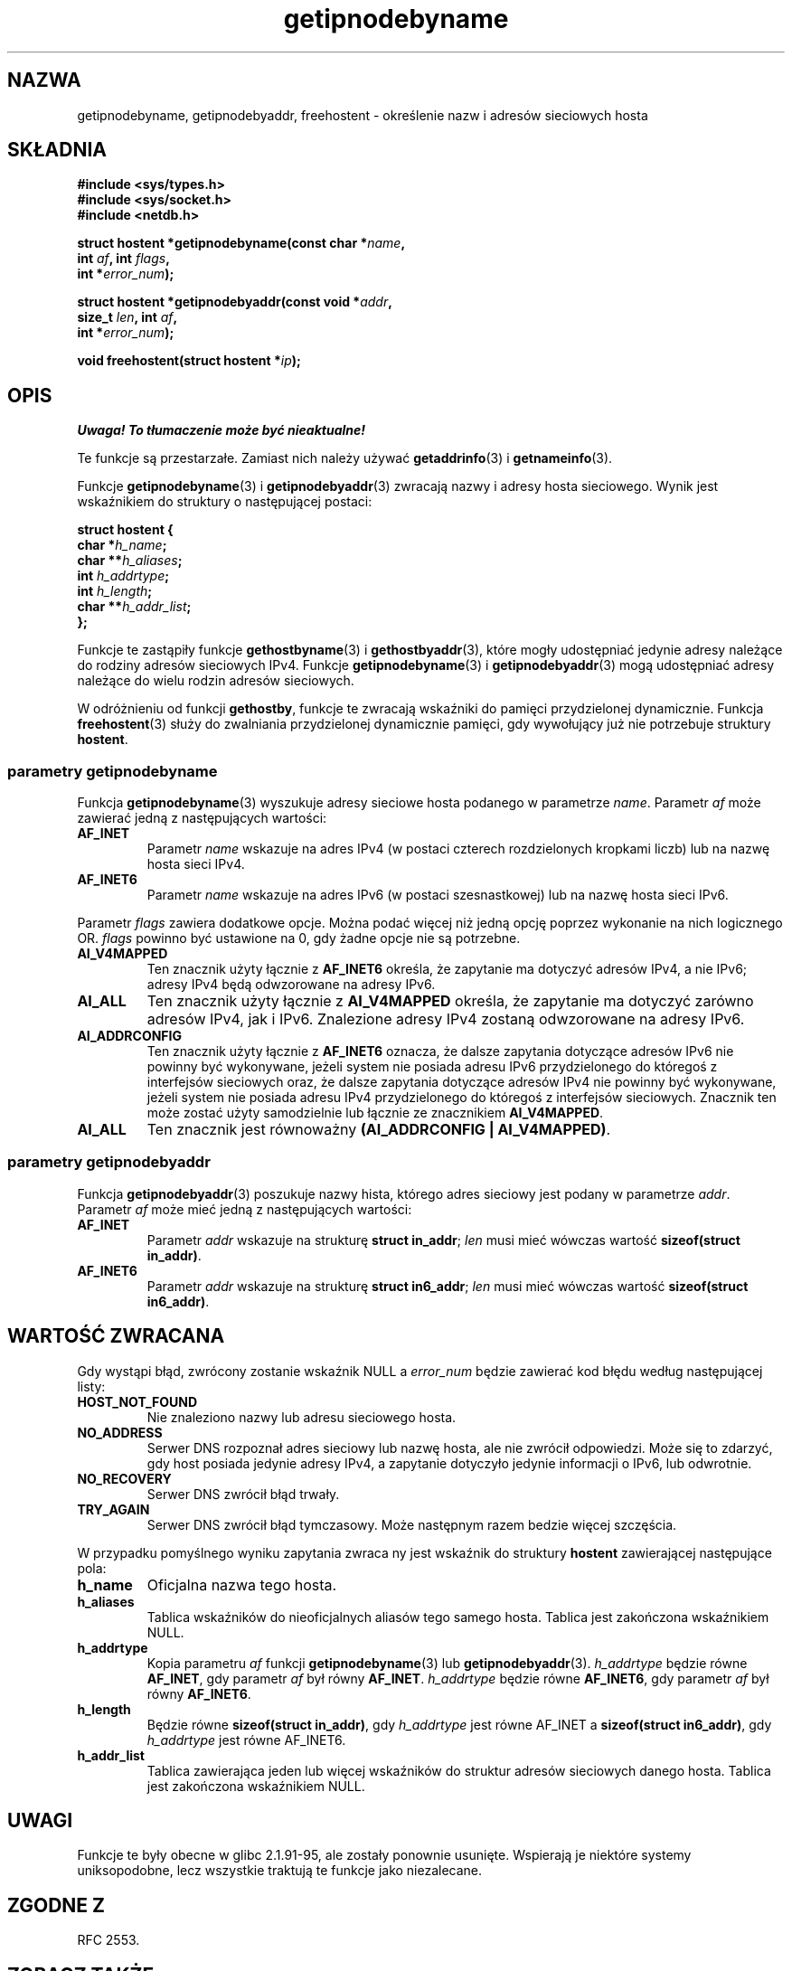 .\" Copyright 2000 Sam Varshavchik <mrsam@courier-mta.com>
.\"
.\" Permission is granted to make and distribute verbatim copies of this
.\" manual provided the copyright notice and this permission notice are
.\" preserved on all copies.
.\"
.\" Permission is granted to copy and distribute modified versions of this
.\" manual under the conditions for verbatim copying, provided that the
.\" entire resulting derived work is distributed under the terms of a
.\" permission notice identical to this one
.\" 
.\" Since the Linux kernel and libraries are constantly changing, this
.\" manual page may be incorrect or out-of-date.  The author(s) assume no
.\" responsibility for errors or omissions, or for damages resulting from
.\" the use of the information contained herein.  The author(s) may not
.\" have taken the same level of care in the production of this manual,
.\" which is licensed free of charge, as they might when working
.\" professionally.
.\" 
.\" Formatted or processed versions of this manual, if unaccompanied by
.\" the source, must acknowledge the copyright and authors of this work.
.\"
.\" References: RFC 2553
.\"
.\" Tłumaczenie wersji man-pages 1.55 - maj 2003 PTM
.\" Andrzej Krzysztofowicz <ankry@mif.pg.gda.pl>
.\"
.TH getipnodebyname 3 2002-04-03 "Linux" "Podręcznik programisty Linuksa"
.SH NAZWA
getipnodebyname, getipnodebyaddr, freehostent \- określenie nazw i adresów sieciowych hosta
.SH SKŁADNIA
.nf
.B #include <sys/types.h>
.B #include <sys/socket.h>
.B #include <netdb.h>
.sp
.BI "struct hostent *getipnodebyname(const char *" "name" ,
.BI "                         int " "af" ", int " "flags" ,
.BI "                         int *" "error_num" );
.sp
.BI "struct hostent *getipnodebyaddr(const void *" "addr" ,
.BI "                         size_t " "len" ", int " "af" ,
.BI "                         int *" "error_num" );
.sp
.BI "void freehostent(struct hostent *" "ip" );
.fi
.SH OPIS
\fI Uwaga! To tłumaczenie może być nieaktualne!\fP
.PP
Te funkcje są przestarzałe. Zamiast nich należy używać
.BR getaddrinfo (3)
i
.BR getnameinfo (3).
.LP
Funkcje
.BR getipnodebyname (3)
i
.BR getipnodebyaddr (3)
zwracają nazwy i adresy hosta sieciowego.
Wynik jest wskaźnikiem do struktury o następującej postaci:
.sp
.nf
.B struct  hostent {
.BI "        char    *" "h_name" ";"
.BI "        char    **" "h_aliases" ";"
.BI "        int     " "h_addrtype" ";"
.BI "        int     " "h_length" ";"
.BI "        char    **" "h_addr_list" ";"
.BI "};"
.fi
.PP
Funkcje te zastąpiły funkcje
.BR gethostbyname (3)
i
.BR gethostbyaddr (3),
które mogły udostępniać jedynie adresy należące do rodziny adresów sieciowych
IPv4. Funkcje
.BR getipnodebyname (3)
i
.BR getipnodebyaddr (3)
mogą udostępniać adresy należące do wielu rodzin adresów sieciowych.
.PP
W odróżnieniu od funkcji
.BR gethostby ,
funkcje te zwracają wskaźniki do pamięci przydzielonej dynamicznie.
Funkcja
.BR freehostent (3)
służy do zwalniania przydzielonej dynamicznie pamięci, gdy wywołujący już
nie potrzebuje struktury
.BR hostent .
.SS parametry getipnodebyname
Funkcja
.BR getipnodebyname (3)
wyszukuje adresy sieciowe hosta podanego w parametrze
.IR name .
Parametr
.I af
może zawierać jedną z następujących wartości:
.TP
.B AF_INET
Parametr
.I name
wskazuje na adres IPv4 (w postaci czterech rozdzielonych kropkami liczb) lub
na nazwę hosta sieci IPv4.
.TP
.B AF_INET6
Parametr
.I name
wskazuje na adres IPv6 (w postaci szesnastkowej) lub na nazwę hosta
sieci IPv6.
.PP
Parametr
.I flags
zawiera dodatkowe opcje.
Można podać więcej niż jedną opcję poprzez wykonanie na nich logicznego OR.
.I flags
powinno być ustawione na 0, gdy żadne opcje nie są potrzebne.
.TP
.B AI_V4MAPPED
Ten znacznik użyty łącznie z
.B AF_INET6
określa, że zapytanie ma dotyczyć adresów IPv4, a nie IPv6; adresy IPv4 będą
odwzorowane na adresy IPv6.
.TP
.B AI_ALL
Ten znacznik użyty łącznie z
.B AI_V4MAPPED
określa, że zapytanie ma dotyczyć zarówno adresów IPv4, jak i IPv6.
Znalezione adresy IPv4 zostaną odwzorowane na adresy IPv6.
.TP
.B AI_ADDRCONFIG
Ten znacznik użyty łącznie z
.B AF_INET6
oznacza, że dalsze zapytania dotyczące adresów IPv6 nie powinny być
wykonywane, jeżeli system nie posiada adresu IPv6 przydzielonego do któregoś
z interfejsów sieciowych oraz, że dalsze zapytania dotyczące adresów IPv4 nie
powinny być wykonywane, jeżeli system nie posiada adresu IPv4 przydzielonego
do któregoś z interfejsów sieciowych.
Znacznik ten może zostać użyty samodzielnie lub łącznie ze znacznikiem
.BR AI_V4MAPPED .
.TP
.B AI_ALL
Ten znacznik jest równoważny
.BR "(AI_ADDRCONFIG | AI_V4MAPPED)" .
.SS parametry getipnodebyaddr
Funkcja
.BR getipnodebyaddr (3)
poszukuje nazwy hista, którego adres sieciowy jest podany w parametrze
.IR addr .
Parametr
.I af
może mieć jedną z następujących wartości:
.TP
.B AF_INET
Parametr
.I addr
wskazuje na strukturę
.BR "struct in_addr" ;
.I len
musi mieć wówczas wartość
.BR "sizeof(struct in_addr)" .
.TP
.B AF_INET6
Parametr
.I addr
wskazuje na strukturę
.BR "struct in6_addr" ;
.I len
musi mieć wówczas wartość
.BR "sizeof(struct in6_addr)" .
.SH "WARTOŚĆ ZWRACANA"
Gdy wystąpi błąd, zwrócony zostanie wskaźnik NULL a
.I error_num
będzie zawierać kod błędu według następującej listy:
.TP
.B HOST_NOT_FOUND
Nie znaleziono nazwy lub adresu sieciowego hosta.
.TP
.B NO_ADDRESS
Serwer DNS rozpoznał adres sieciowy lub nazwę hosta, ale nie zwrócił
odpowiedzi. Może się to zdarzyć, gdy host posiada jedynie adresy IPv4,
a zapytanie dotyczyło jedynie informacji o IPv6, lub odwrotnie.
.TP
.B NO_RECOVERY
Serwer DNS zwrócił błąd trwały.
.TP
.B TRY_AGAIN
Serwer DNS zwrócił błąd tymczasowy. Może następnym razem bedzie więcej
szczęścia.
.PP
W przypadku pomyślnego wyniku zapytania zwraca ny jest wskaźnik do struktury
.B hostent
zawierającej następujące pola:
.TP
.B h_name
Oficjalna nazwa tego hosta.
.TP
.B h_aliases
Tablica wskaźników do nieoficjalnych aliasów tego samego hosta.
Tablica jest zakończona wskaźnikiem NULL.
.TP
.B h_addrtype
Kopia parametru
.I af
funkcji
.BR getipnodebyname (3)
lub
.BR getipnodebyaddr (3).
.I h_addrtype
będzie równe
.BR AF_INET ,
gdy parametr
.I af
był równy
.BR AF_INET .
.I h_addrtype
będzie równe
.BR AF_INET6 ,
gdy parametr
.I af
był równy
.BR AF_INET6 .
.TP
.B h_length
Będzie równe
.BR "sizeof(struct in_addr)" ,
gdy
.I h_addrtype
jest równe AF_INET a
.BR "sizeof(struct in6_addr)" ,
gdy
.I h_addrtype
jest równe AF_INET6.
.TP
.B h_addr_list
Tablica zawierająca jeden lub więcej wskaźników do struktur adresów
sieciowych danego hosta. Tablica jest zakończona wskaźnikiem NULL.
.SH UWAGI
Funkcje te były obecne w glibc 2.1.91-95, ale zostały ponownie usunięte.
Wspierają je niektóre systemy uniksopodobne, lecz wszystkie traktują te
funkcje jako niezalecane.
.SH "ZGODNE Z"
RFC 2553.
.SH "ZOBACZ TAKŻE"
.BR getaddrinfo (3),
.BR getnameinfo (3),
.BR inet_ntop (3),
.BR inet_pton (3)
.SH "INFORMACJE O TŁUMACZENIU"
Powyższe tłumaczenie pochodzi z nieistniejącego już Projektu Tłumaczenia Manuali i 
\fImoże nie być aktualne\fR. W razie zauważenia różnic między powyższym opisem
a rzeczywistym zachowaniem opisywanego programu lub funkcji, prosimy o zapoznanie 
się z oryginalną (angielską) wersją strony podręcznika za pomocą polecenia:
.IP
man \-\-locale=C 3 getipnodebyname
.PP
Prosimy o pomoc w aktualizacji stron man \- więcej informacji można znaleźć pod
adresem http://sourceforge.net/projects/manpages\-pl/.
